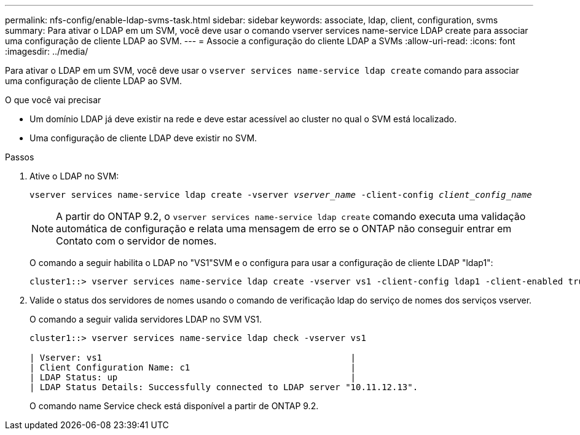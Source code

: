 ---
permalink: nfs-config/enable-ldap-svms-task.html 
sidebar: sidebar 
keywords: associate, ldap, client, configuration, svms 
summary: Para ativar o LDAP em um SVM, você deve usar o comando vserver services name-service LDAP create para associar uma configuração de cliente LDAP ao SVM. 
---
= Associe a configuração do cliente LDAP a SVMs
:allow-uri-read: 
:icons: font
:imagesdir: ../media/


[role="lead"]
Para ativar o LDAP em um SVM, você deve usar o `vserver services name-service ldap create` comando para associar uma configuração de cliente LDAP ao SVM.

.O que você vai precisar
* Um domínio LDAP já deve existir na rede e deve estar acessível ao cluster no qual o SVM está localizado.
* Uma configuração de cliente LDAP deve existir no SVM.


.Passos
. Ative o LDAP no SVM:
+
`vserver services name-service ldap create -vserver _vserver_name_ -client-config _client_config_name_`

+
[NOTE]
====
A partir do ONTAP 9.2, o `vserver services name-service ldap create` comando executa uma validação automática de configuração e relata uma mensagem de erro se o ONTAP não conseguir entrar em Contato com o servidor de nomes.

====
+
O comando a seguir habilita o LDAP no "VS1"SVM e o configura para usar a configuração de cliente LDAP "ldap1":

+
[listing]
----
cluster1::> vserver services name-service ldap create -vserver vs1 -client-config ldap1 -client-enabled true
----
. Valide o status dos servidores de nomes usando o comando de verificação ldap do serviço de nomes dos serviços vserver.
+
O comando a seguir valida servidores LDAP no SVM VS1.

+
[listing]
----
cluster1::> vserver services name-service ldap check -vserver vs1

| Vserver: vs1                                                |
| Client Configuration Name: c1                               |
| LDAP Status: up                                             |
| LDAP Status Details: Successfully connected to LDAP server "10.11.12.13".                                              |
----
+
O comando name Service check está disponível a partir de ONTAP 9.2.


